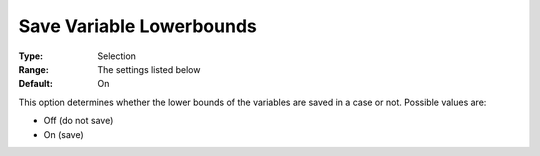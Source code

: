 

.. _Options_Variables_-_Save_Variable_Lowe:


Save Variable Lowerbounds
=========================



:Type:	Selection	
:Range:	The settings listed below	
:Default:	On	



This option determines whether the lower bounds of the variables are saved in a case or not. Possible values are:



*	Off (do not save)
*	On (save)



